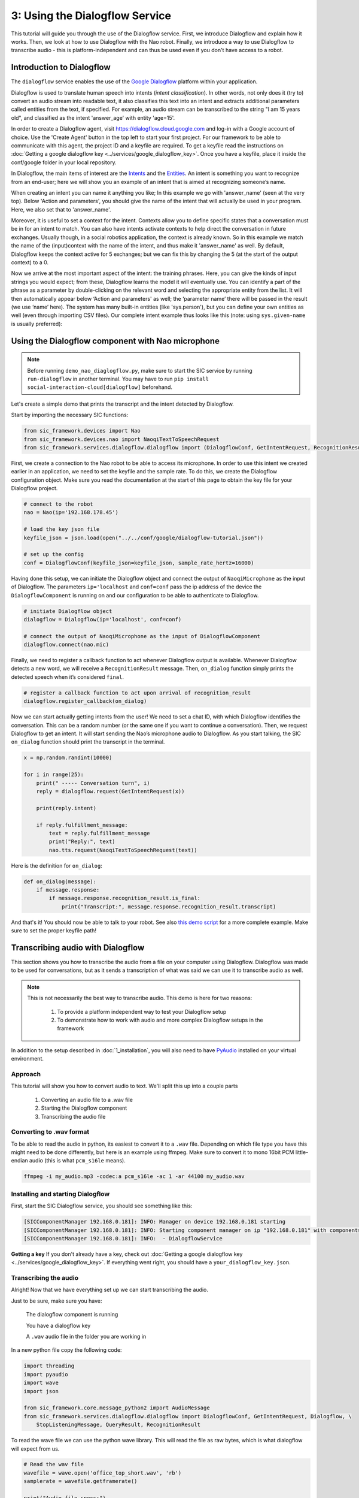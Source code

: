 3: Using the Dialogflow Service
=======================================

This tutorial will guide you through the use of the Dialogflow service. First, we introduce Dialogflow and explain how it works. Then, we look at how to use Dialogflow with the Nao robot. Finally, we introduce a way to use Dialogflow to transcribe audio - this is platform-independent and can thus be used even if you don't have access to a robot.

Introduction to Dialogflow
----------------------------
The ``dialogflow`` service enables the use of the `Google Dialogflow <https://dialogflow.com/>`_ platform within your application.

Dialogflow is used to translate human speech into intents (*intent classification*). In other words, not only does it (try to) convert an audio stream into readable text, it also classifies this text into an intent and extracts additional parameters called entities from the text, if specified. For example, an audio stream can be transcribed to the string "I am 15 years old", and classified as the intent 'answer_age' with entity 'age=15'.

In order to create a Dialogflow agent, visit https://dialogflow.cloud.google.com and log-in with a Google account of choice. Use the 'Create Agent' button in the top left to start your first project. For our framework to be able to communicate with this agent, the project ID and a keyfile are required. To get a keyfile read the instructions on :doc:`Getting a google dialogflow key <../services/google_dialogflow_key>`. Once you have a keyfile, place it inside the conf/google folder in your local repository. 

In Dialogflow, the main items of interest are the `Intents <https://cloud.google.com/dialogflow/docs/intents-overview>`_ and the `Entities <https://cloud.google.com/dialogflow/docs/entities-overview>`_. An intent is something you want to recognize from an end-user; here we will show you an example of an intent that is aimed at recognizing someone’s name.

.. image:: ../_static/intent.png
   :width: 500px
   :height: 350px
   :scale: 100 %
   :alt: intent creation with Google Dialogflow
   :align: center


When creating an intent you can name it anything you like; In this example we go with 'answer_name' (seen at the very top). Below 'Action and parameters', you should give the name of the intent that will actually be used in your program. Here, we also set that to 'answer_name'. 

Moreover, it is useful to set a context for the intent. Contexts allow you to define specific states that a conversation must be in for an intent to match. You can also have intents activate contexts to help direct the conversation in future exchanges. Usually though, in a social robotics application, the context is already known. So in this example we match the name of the (input)context with the name of the intent, and thus make it 'answer_name' as well. By default, Dialogflow keeps the context active for 5 exchanges; but we can fix this by changing the 5 (at the start of the output context) to a 0. 

Now we arrive at the most important aspect of the intent: the training phrases. Here, you can give the kinds of input strings you would expect; from these, Dialogflow learns the model it will eventually use. You can identify a part of the phrase as a parameter by double-clicking on the relevant word and selecting the appropriate entity from the list. It will then automatically appear below ‘Action and parameters' as well; the ‘parameter name’ there will be passed in the result (we use ‘name’ here). The system has many built-in entities (like 'sys.person'), but you can define your own entities as well (even through importing CSV files). Our complete intent example thus looks like this (note: using ``sys.given-name`` is usually preferred):

Using the Dialogflow component with Nao microphone
---------------------------------------------------

.. note::
    Before running ``demo_nao_diaglogflow.py``, make sure to start the SIC service by running ``run-dialogflow`` in another terminal. You may have to run ``pip install social-interaction-cloud[dialogflow]`` beforehand.

Let's create a simple demo that prints the transcript and the intent detected by Dialogflow.

Start by importing the necessary SIC functions:

.. code-block:: python

    from sic_framework.devices import Nao  
    from sic_framework.devices.nao import NaoqiTextToSpeechRequest  
    from sic_framework.services.dialogflow.dialogflow import (DialogflowConf, GetIntentRequest, RecognitionResult, QueryResult, Dialogflow)
  
First, we create a connection to the Nao robot to be able to access its microphone. In order to use this intent we created earlier in an application, we need to set the keyfile and the sample rate. To do this, we create the Dialogflow configuration object. Make sure you read the documentation at the start of this page to obtain the key file for your Dialogflow project.

.. code-block:: python

    # connect to the robot  
    nao = Nao(ip='192.168.178.45')  

    # load the key json file
    keyfile_json = json.load(open("../../conf/google/dialogflow-tutorial.json"))  

    # set up the config  
    conf = DialogflowConf(keyfile_json=keyfile_json, sample_rate_hertz=16000)  

Having done this setup, we can initiate the Dialogflow object and connect the output of ``NaoqiMicrophone`` as the input of Dialogflow. The parameters ``ip='localhost`` and ``conf=conf`` pass the ip address of the device the ``DialogflowComponent`` is running on and our configuration to be able to authenticate to Dialogflow.

.. code-block:: python

    # initiate Dialogflow object  
    dialogflow = Dialogflow(ip='localhost', conf=conf)  

    # connect the output of NaoqiMicrophone as the input of DialogflowComponent  
    dialogflow.connect(nao.mic)  

Finally, we need to register a callback function to act whenever Dialogflow output is available. Whenever Dialogflow detects a new word, we will receive a ``RecognitionResult`` message. Then, ``on_dialog`` function simply prints the detected speech when it’s considered ``final``.

.. code-block:: python

    # register a callback function to act upon arrival of recognition_result  
    dialogflow.register_callback(on_dialog)  


Now we can start actually getting intents from the user! We need to set a chat ID, with which Dialogflow identifies the conversation. This can be a random number (or the same one if you want to continue a conversation). Then, we request Dialogflow to get an intent. It will start sending the Nao’s microphone audio to Dialogflow. As you start talking, the SIC ``on_dialog`` function should print the transcript in the terminal.

.. code-block:: python

    x = np.random.randint(10000)  

    for i in range(25):  
        print(" ----- Conversation turn", i)  
        reply = dialogflow.request(GetIntentRequest(x))  

        print(reply.intent)  

        if reply.fulfillment_message:  
            text = reply.fulfillment_message  
            print("Reply:", text)  
            nao.tts.request(NaoqiTextToSpeechRequest(text))  

Here is the definition for ``on_dialog``:

.. code-block:: python

    def on_dialog(message):  
        if message.response:  
            if message.response.recognition_result.is_final:  
                print("Transcript:", message.response.recognition_result.transcript)  

And that's it! You should now be able to talk to your robot. See also `this demo script <https://github.com/Social-AI-VU/sic_applications/blob/main/demos/nao/demo_nao_dialogflow.py>`_ for a more complete example. Make sure to set the proper keyfile path!


Transcribing audio with Dialogflow
-----------------------------------

This section shows you how to transcribe the audio from a file on your computer using Dialogflow. Dialogflow was made to be used for conversations, but as it sends a transcription of what was said we can use it to transcribe audio as well.

.. note::

    This is not necessarily the best way to transcribe audio.  
    This demo is here for two reasons:  

        1. To provide a platform independent way to test your Dialogflow setup  

        2. To demonstrate how to work with audio and more complex Dialogflow setups in the framework  

In addition to the setup described in :doc:`1_installation`, you will also need to have `PyAudio <https://pypi.org/project/PyAudio/>`_ installed on your virtual environment.

**Approach**
~~~~~~~~~~~~~~~~~~

This tutorial will show you how to convert audio to text. We'll split this up into a couple parts

    1. Converting an audio file to a .wav file

    2. Starting the Dialogflow component

    3. Transcribing the audio file

**Converting to .wav format**
~~~~~~~~~~~~~~~~~~~~~~~~~~~~~~

To be able to read the audio in python, its easiest to convert it to a ``.wav`` file. Depending on which file type you have this might need to be done differently, but here is an example using ffmpeg. Make sure to convert it to mono 16bit PCM little-endian audio (this is what ``pcm_s16le`` means).

.. code-block:: bash

    ffmpeg -i my_audio.mp3 -codec:a pcm_s16le -ac 1 -ar 44100 my_audio.wav

**Installing and starting Dialogflow**
~~~~~~~~~~~~~~~~~~~~~~~~~~~~~~~~~~~~~~~

First, start the SIC Dialogflow service, you should see something like this:

.. code-block:: bash

    [SICComponentManager 192.168.0.181]: INFO: Manager on device 192.168.0.181 starting  
    [SICComponentManager 192.168.0.181]: INFO: Starting component manager on ip "192.168.0.181" with components:  
    [SICComponentManager 192.168.0.181]: INFO:  - DialogflowService  

**Getting a key**
If you don't already have a key, check out :doc:`Getting a google dialogflow key <../services/google_dialogflow_key>`. If everything went right, you should have a ``your_dialogflow_key.json``.

**Transcribing the audio**
~~~~~~~~~~~~~~~~~~~~~~~~~~

Alright! Now that we have everything set up we can start transcribing the audio.

Just to be sure, make sure you have:

    The dialogflow component is running

    You have a dialogflow key

    A ``.wav`` audio file in the folder you are working in

In a new python file copy the following code:

.. code-block:: python

    import threading  
    import pyaudio  
    import wave  
    import json  

    from sic_framework.core.message_python2 import AudioMessage  
    from sic_framework.services.dialogflow.dialogflow import DialogflowConf, GetIntentRequest, Dialogflow, \  
        StopListeningMessage, QueryResult, RecognitionResult  

To read the wave file we can use the python wave library. This will read the file as raw bytes, which is what dialogflow will expect from us.

.. code-block:: python

    # Read the wav file  
    wavefile = wave.open('office_top_short.wav', 'rb')  
    samplerate = wavefile.getframerate()  

    print("Audio file specs:")  
    print("  sample rate:", wavefile.getframerate())  
    print("  length:", wavefile.getnframes())  
    print("  data size in bytes:", wavefile.getsampwidth())  
    print("  number of chanels:", wavefile.getnchannels())  
    print()  


Now we get to more interesting stuff. The Dialogflow component will send back a lot of information, so we will have to handle that, and extract the transcription.

First, we'll create an event. We'll set this event whenever Dialogflow has detected the end of a sentence. That way we can ask Dialogflow to listen to the next immediately after. Its easiest to use a ``threading.Event``, because Dialogflow will signal the end of a sentence at an arbitrary point.

The ``on_dialog`` function handles setting this event. It also will print the partial transcript intermittently and once dialogflow has chosen a final transcript we'll add this to the list.

.. code-block:: python

    # set up the callback and variables to contain the transcript results  
    # Dialogflow is not made for transcribing, so we'll have to work around this by "faking" a conversation  

    dialogflow_detected_sentence = threading.Event()  
    transcripts = []  


    def on_dialog(message):  
        if message.response:  
            t = message.response.recognition_result.transcript  
            print("\r Transcript:", t, end="")  

            if message.response.recognition_result.is_final:  
                transcripts.append(t)  
                dialogflow_detected_sentence.set()  


Now we can set up dialogflow. We do this by first reading in our json key:

.. code-block:: python

    # read you keyfile and connect to dialogflow  
    keyfile_json = json.load(open("path/to/your_keyfile_here.json"))  

And then we can create a configuration for the dialogflow component. Make sure to set the proper sample rate!

.. code-block:: python

    conf = DialogflowConf(keyfile_json=keyfile_json, sample_rate_hertz=samplerate, )  
    dialogflow = Dialogflow(conf=conf)  

We'll direct the output message's produced by dialogflow to the ``on_dialog`` function by registering it as a callback.

.. code-block:: python

    dialogflow.register_callback(on_dialog)

To get a sense of what dialogflow is hearing, we'll also play the sound on our own speakers.

.. code-block:: python

    # Set up output device to play audio along transcript  
    p = pyaudio.PyAudio()  
    output = p.open(format=pyaudio.paInt16,  
                    channels=1,  
                    rate=samplerate,  
                    output=True)  


With everything set up, we can start to ask dialogflow to detect a sentence! We do this using ``dialogflow.request(GetIntentRequest(), block=False)``. Non-blocking is important here, because we need to keep sending audio (and not wait for some result, which will not occur because no audio is sent). Every time dialogflow detects a sentence, we ask it to listen for the next one!

.. code-block:: python

    # To make dialogflow listen to the audio, we need to ask it to "listen for intent".  
    # This means it will try to determine what the intention is of what is being said by the person speaking.  
    # Instead of using this intent, we simply store the transcript and ask it to listen for intent again.  

    print("Listening for first sentence")  
    dialogflow.request(GetIntentRequest(), block=False)  

    # send the audio in chunks of one second  
    for i in range(wavefile.getnframes() // wavefile.getframerate()):  

        if dialogflow_detected_sentence.is_set():  
            print()  
            dialogflow.request(GetIntentRequest(), block=False)  

            dialogflow_detected_sentence.clear()  

        # grab one second of audio data  
        chunk = wavefile.readframes(samplerate)  

        output.write(chunk)  # replace with time.sleep to not send audio too fast if not playing audio  

        message = AudioMessage(sample_rate=samplerate, waveform=chunk)  
        dialogflow.send_message(message)  

When we're done we'll write the output to a file and clean up dialogflow.

.. code-block:: python

    dialogflow.send_message(StopListeningMessage())  

    print("\n\n")  
    print("Final transcript")  
    print(transcripts)  

    with open('transcript.txt', 'w') as f:  
        for line in transcripts:  
            f.write(f"{line}\n")  

    output.close()  
    p.terminate()  

Thats the code! Run your file like so:

.. code-block:: bash

    cd sic_framework/tests
    python3 demo_transcribe_with_dialogflow.py

The output should look something like this:

.. code-block:: bash

    Audio file specs:  
        sample rate: 44100  
        length: 4505992  
        data size in bytes: 2  
        number of chanels: 1  

    Component not already alive, requesting DialogflowService from manager  192.168.0.181  
    [DialogflowService 192.168.0.181]: INFO: Started component DialogflowService  
    Listening for first sentence  
    Transcript: I can't believe I started the fire  
    Transcript:  a brown  
    Transcript: I'm taking two so I can parcel them up and eat them at my leisure later on much healthier  


    Final transcript
    ["I can't believe I started the fire", ' a brown']  

And the transcript should be stored in ``transcript.txt``!

When the transcript is done, you might get some errors about google not receiving new request, like ``google.api_core.exceptions.InvalidArgument: 400 Did not receive any new request for 1m.`` We are still working on how to properly end a conversation after it is done, but Google's documentation has little mention of this. If you find it, let us know!
